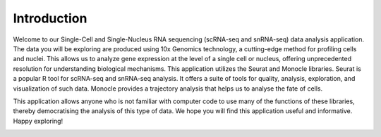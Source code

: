 ==========================
Introduction
==========================

Welcome to our Single-Cell and Single-Nucleus RNA sequencing (scRNA-seq and snRNA-seq) data analysis application. The data you will be exploring are produced using 10x Genomics technology, a cutting-edge method for profiling cells and nuclei. This allows us to analyze gene expression at the level of a single cell or nucleus, offering unprecedented resolution for understanding biological mechanisms. This application utilizes the Seurat and Monocle libraries. Seurat is a popular R tool for scRNA-seq and snRNA-seq analysis. It offers a suite of tools for quality, analysis, exploration, and visualization of such data. Monocle provides a trajectory analysis that helps us to analyse the fate of cells.

This application allows anyone who is not familiar with computer code to use many of the functions of these libraries, thereby democratising the analysis of this type of data.
We hope you will find this application useful and informative. Happy exploring!


.. image:: /_static/images/introduction.png
   :width: 90%
   :align: center



